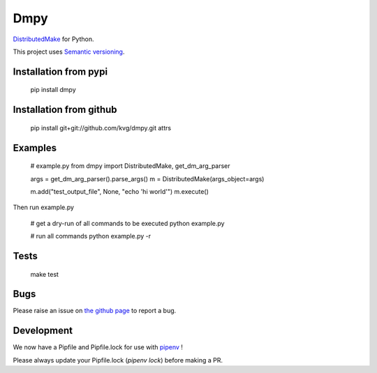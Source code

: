 Dmpy
====

`DistributedMake <https://github.com/wkretzsch/DM>`_ for Python.

This project uses `Semantic versioning <http://semver.org/spec/v2.0.0.html>`_.

Installation from pypi
----------------------

    pip install dmpy

Installation from github
------------------------

    pip install git+git://github.com/kvg/dmpy.git attrs

Examples
--------

    # example.py
    from dmpy import DistributedMake, get_dm_arg_parser

    args = get_dm_arg_parser().parse_args()
    m = DistributedMake(args_object=args)

    m.add("test_output_file", None, "echo 'hi world'")
    m.execute()

Then run example.py

    # get a dry-run of all commands to be executed
    python example.py

    # run all commands
    python example.py -r

Tests
-----
    make test

Bugs
----

Please raise an issue on `the github page <https://github.com/kvg/dmpy>`_ to report a bug.

Development
-----------

We now have a Pipfile and Pipfile.lock for use with `pipenv <http://docs.pipenv.org/en/latest/>`_ !

Please always update your Pipfile.lock (`pipenv lock`) before making a PR.


